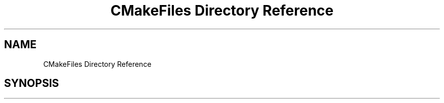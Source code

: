 .TH "CMakeFiles Directory Reference" 3 "Mon Aug 19 2019" "plan recognition algorithms" \" -*- nroff -*-
.ad l
.nh
.SH NAME
CMakeFiles Directory Reference
.SH SYNOPSIS
.br
.PP

